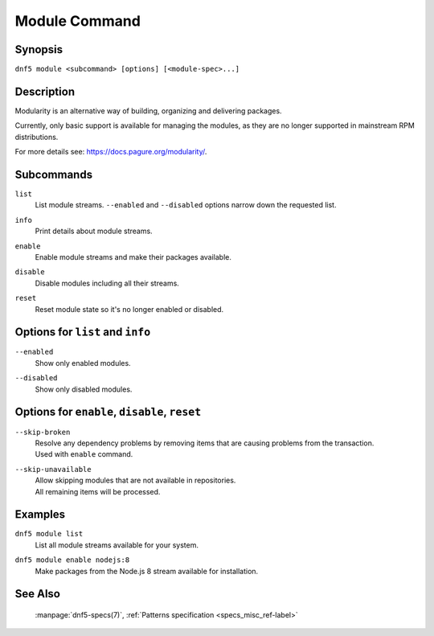..
    Copyright Contributors to the DNF5 project.
    Copyright Contributors to the libdnf project.
    SPDX-License-Identifier: GPL-2.0-or-later

    This file is part of libdnf: https://github.com/rpm-software-management/libdnf/

    Libdnf is free software: you can redistribute it and/or modify
    it under the terms of the GNU General Public License as published by
    the Free Software Foundation, either version 2 of the License, or
    (at your option) any later version.

    Libdnf is distributed in the hope that it will be useful,
    but WITHOUT ANY WARRANTY; without even the implied warranty of
    MERCHANTABILITY or FITNESS FOR A PARTICULAR PURPOSE.  See the
    GNU General Public License for more details.

    You should have received a copy of the GNU General Public License
    along with libdnf.  If not, see <https://www.gnu.org/licenses/>.

.. _module_command_ref-label:

###############
 Module Command
###############

Synopsis
========

``dnf5 module <subcommand> [options] [<module-spec>...]``


Description
===========

Modularity is an alternative way of building, organizing and delivering packages.

Currently, only basic support is available for managing the modules,
as they are no longer supported in mainstream RPM distributions.

For more details see: https://docs.pagure.org/modularity/.


Subcommands
===========

``list``
    | List module streams. ``--enabled`` and ``--disabled`` options narrow down the requested list.

``info``
    | Print details about module streams.

``enable``
    | Enable module streams and make their packages available.

``disable``
    | Disable modules including all their streams.

``reset``
    | Reset module state so it's no longer enabled or disabled.


Options for ``list`` and ``info``
=================================

``--enabled``
    | Show only enabled modules.

``--disabled``
    | Show only disabled modules.


Options for ``enable``, ``disable``, ``reset``
==============================================

``--skip-broken``
    | Resolve any dependency problems by removing items that are causing problems from the transaction.
    | Used with ``enable`` command.

``--skip-unavailable``
    | Allow skipping modules that are not available in repositories.
    | All remaining items will be processed.


Examples
========

``dnf5 module list``
    | List all module streams available for your system.

``dnf5 module enable nodejs:8``
    | Make packages from the Node.js 8 stream available for installation.


See Also
========

    | :manpage:`dnf5-specs(7)`, :ref:`Patterns specification <specs_misc_ref-label>`
